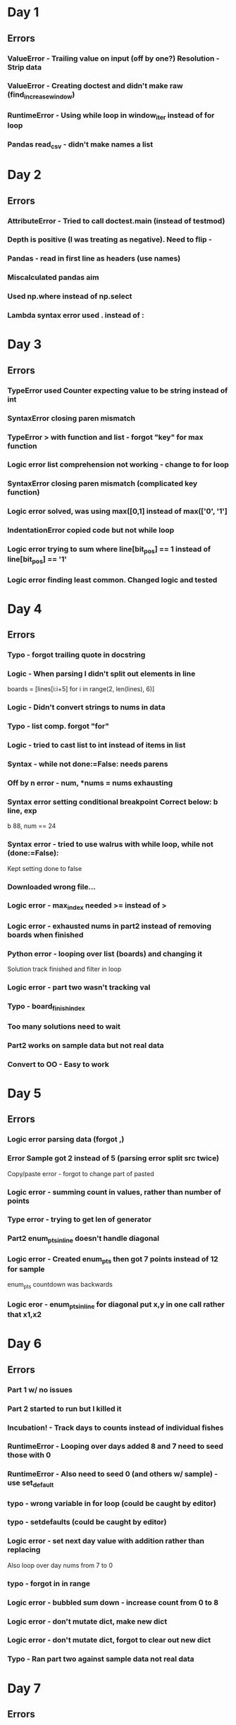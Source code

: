 * Day 1
** Errors
*** ValueError - Trailing value on input (off by one?) Resolution - Strip data
*** ValueError - Creating doctest and didn't make raw (find_increase_window)
*** RuntimeError - Using while loop in window_iter instead of for loop
*** Pandas read_csv - didn't make names a list
* Day 2
** Errors
*** AttributeError - Tried to call doctest.main (instead of testmod)
*** Depth is positive (I was treating as negative). Need to flip -
*** Pandas - read in first line as headers (use names)
*** Miscalculated pandas aim 
*** Used np.where instead of np.select
*** Lambda syntax error used . instead of :
* Day 3
** Errors
*** TypeError used Counter expecting value to be string instead of int
*** SyntaxError closing paren mismatch
*** TypeError > with function and list - forgot "key" for max function
*** Logic error list comprehension not working - change to for loop
*** SyntaxError closing paren mismatch (complicated key function)
*** Logic error solved, was using max([0,1] instead of max(['0', '1']
*** IndentationError copied code but not while loop
*** Logic error trying to sum where line[bit_pos] == 1 instead of line[bit_pos] == '1' 
*** Logic error finding least common. Changed logic and tested
* Day 4
** Errors
*** Typo - forgot trailing quote in docstring
*** Logic - When parsing I didn't split out elements in line
    boards = [lines[i:i+5] for i in range(2, len(lines), 6)]
*** Logic - Didn't convert strings to nums in data
*** Typo - list comp. forgot "for"
*** Logic - tried to cast list to int instead of items in list
*** Syntax - while not done:=False: needs parens
*** Off by n error -    num, *nums = nums exhausting
*** Syntax error setting conditional breakpoint Correct below: b line, exp
    b 88, num == 24
*** Syntax error - tried to use walrus with while loop,     while not (done:=False):
    Kept setting done to false
*** Downloaded wrong file... 
*** Logic error - max_index needed >= instead of >
*** Logic error - exhausted nums in part2 instead of removing boards when finished
*** Python error - looping over list (boards) and changing it
    Solution track finished and filter in loop
*** Logic error - part two wasn't tracking val
*** Typo - board_finish_index
*** Too many solutions need to wait
*** Part2 works on sample data but not real data
*** Convert to OO - Easy to work
* Day 5
** Errors
*** Logic error parsing data (forgot ,)
*** Error Sample got 2 instead of 5 (parsing error split src twice)
    Copy/paste error - forgot to change part of pasted
*** Logic error - summing count in values, rather than number of points
*** Type error - trying to get len of generator
*** Part2 enum_pts_in_line doesn't handle diagonal
*** Logic error - Created enum_pts then got 7 points instead of 12 for sample
    enum_pts countdown was backwards
*** Logic eror - enum_pts_in_line for diagonal put x,y in one call rather that x1,x2
* Day 6
** Errors
*** Part 1 w/ no issues
*** Part 2 started to run but I killed it
*** Incubation! - Track days to counts instead of individual fishes
*** RuntimeError - Looping over days added 8 and 7 need to seed those with 0
*** RuntimeError - Also need to seed 0 (and others w/ sample) - use set_default
*** typo - wrong variable in for loop (could be caught by editor)
*** typo - setdefaults (could be caught by editor)
*** Logic error - set next day value with addition rather than replacing
    Also loop over day nums from 7 to 0
*** typo - forgot in in range
*** Logic error - bubbled sum down - increase count from 0 to 8
*** Logic error - don't mutate dict, make new dict
*** Logic error - don't mutate dict, forgot to clear out new dict
*** Typo - Ran part two against sample data not real data
* Day 7
** Errors
*** Logic error - didn't calc abs only diff
*** Part 2 - recursion error (language problem)
*** Add caching (cache not in 3.8)
*** Logic error - recursion didn't handle 0. Print to debug. Could test
** Thoughts
*** Closed form formula - eliminate recursion
*** Convert recursion to non-recursive
* Day 8
** Errors
*** split on , instead of \n and |
*** logic error, hashing on set
*** typo - patter
*** logic error - empty result from get_mapping
    Was parsing all lines instead of single line
*** logic error - converted keys from sets to strings but left in set logic (<=
    Convert strings in inverted to sets
*** Sloppy error - didn't calculate digit 2
    Added logic
*** logic error - 0 and 9 broken
    Order of if statement for 0, 6, 9 wrong
*** typo - when changing order of if above didn't convert if to elif
*** Reading issue - Parsed everything but it looks like it is not needed for part 1
*** Part 2 logic issue - converted list of strings to int
* Day 9
** Errors
*** Logic error - parsing txt - was flattened instead of nested
*** Logic error - trying to calculate len of int instead of list
*** Off by one error - Checking with wrong variable x instead of x1
*** Reading error - didn't read that problem asked for 1 + minimums
*** Typo - Called method as if it were a function
*** Logic error - Flipped < (wrong way)
*** Logic error - When parsing map included new line (didn't call parse)
*** Typo - called get_basin as if it were a function
*** Typo - reduce args in wrong order
*** Logic error - trying to multiple namedtuple instead of value of namedtuple
*** Logic error - sliced off first 3 instead of last
* Day 10
** Errors
*** Typo - stplit
*** Part two - change find_illegal_move to return expected as well
*** Logic error - calculating score in part 2 needed to sort, take middle, and reveerse expected
* Day 11 - Work on gridder
** Errors
*** Import Error - test file couldn't see gridder change to grid
*** Logic Error - around method not working - 
    Change logic from nested loop to looping over tuples
*** Logic Error - thinking iter gave rows instead of points
    change from for row in self to for row in self.rows
*** Import Error - day11 can't find grids
*** Typo - += = instead of += 1
*** Logic Error - Parse returns Grid, trying to stick that into a Grid (again)
*** Typo - Copy doens't work with a generator (len called in Grid constructor)
            data.append([p.value] for p in row) instead of data.append([p.value for p in row])
*** Python issue - Default dataclass is not hashable
    x: int = field(hash=True)
    @dataclass(unsafe_hash=True)
*** Logic error - Hashing dataclass was broken needed
    
@dataclass(unsafe_hash=True)
class Point:
    x: int
    #x: int = field(hash=True)
    #y: int = field(hash=True)
    y: int
    value: object= field(hash=False)
    #value: object

*** Typo - Forgot )

*** Typo - part1_self
*** Logic - returned tuple of (grid, flashed) instead of just flashed but
    updated wrong call.
*** API error - part1 accepts txt not a grid
*** Type - Used BASIC instead of SAMPLe
*** Off by one - Part 2 real error - 381 too low - off by one error 382!
    Change range(1000) to range(1,1000)
** Adapt day 4 to use grid
*** Typo -  Grids instead of Grid
*** Syntax - Calling a list ie:  for row in grid.rows():
*** Logic - Forgot to add point_class to Grid call
*** Typo - cols() instead of columns()
*** Syntax - Grid.columns - index with self.rows[x, y] instead of self.rows[y][x]
*** Logic - Forgot to initialize done variable
** Part 2 subclass Grid
*** Typo - lines -> txt
*** Typo - BingoBoards (plural)
*** Logic Error - added grid_class parameter to signature but didn't use
*** Typo - refactoring to solved method (didn't change grid to self)
*** Typo - finish_round instead of finish_num
*** Typo or Logic - used min instead of max

